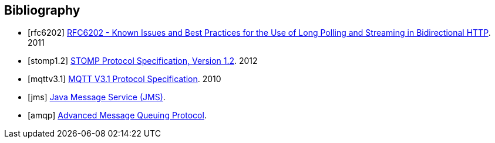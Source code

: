 [bibliography]
== Bibliography

[bibliography]
- [[[rfc6202]]] http://tools.ietf.org/html/rfc6202[RFC6202 - Known Issues and Best Practices for the Use of Long Polling and Streaming in Bidirectional HTTP]. 2011
- [[[stomp1.2]]] http://stomp.github.io/stomp-specification-1.2.html[STOMP Protocol Specification, Version 1.2]. 2012
- [[[mqttv3.1]]] http://public.dhe.ibm.com/software/dw/webservices/ws-mqtt/mqtt-v3r1.html[MQTT V3.1 Protocol Specification]. 2010
- [[[jms]]] http://www.oracle.com/technetwork/java/index-jsp-142945.html[Java Message Service (JMS)].
- [[[amqp]]] http://www.amqp.org[Advanced Message Queuing Protocol].